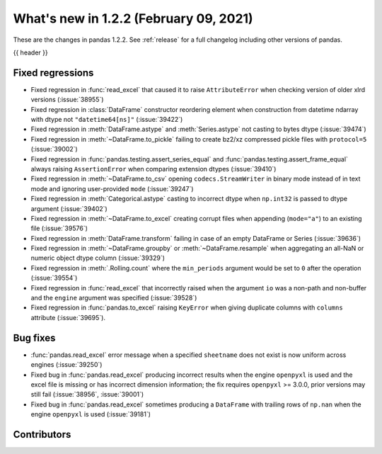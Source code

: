 .. _whatsnew_122:

What's new in 1.2.2 (February 09, 2021)
---------------------------------------

These are the changes in pandas 1.2.2. See :ref:`release` for a full changelog
including other versions of pandas.

{{ header }}

.. ---------------------------------------------------------------------------

.. _whatsnew_122.regressions:

Fixed regressions
~~~~~~~~~~~~~~~~~

- Fixed regression in :func:`read_excel` that caused it to raise ``AttributeError`` when checking version of older xlrd versions (:issue:`38955`)
- Fixed regression in :class:`DataFrame` constructor reordering element when construction from datetime ndarray with dtype not ``"datetime64[ns]"`` (:issue:`39422`)
- Fixed regression in :meth:`DataFrame.astype` and :meth:`Series.astype` not casting to bytes dtype (:issue:`39474`)
- Fixed regression in :meth:`~DataFrame.to_pickle` failing to create bz2/xz compressed pickle files with ``protocol=5`` (:issue:`39002`)
- Fixed regression in :func:`pandas.testing.assert_series_equal` and :func:`pandas.testing.assert_frame_equal` always raising ``AssertionError`` when comparing extension dtypes (:issue:`39410`)
- Fixed regression in :meth:`~DataFrame.to_csv` opening ``codecs.StreamWriter`` in binary mode instead of in text mode and ignoring user-provided ``mode`` (:issue:`39247`)
- Fixed regression in :meth:`Categorical.astype` casting to incorrect dtype when ``np.int32`` is passed to dtype argument (:issue:`39402`)
- Fixed regression in :meth:`~DataFrame.to_excel` creating corrupt files when appending (``mode="a"``) to an existing file (:issue:`39576`)
- Fixed regression in :meth:`DataFrame.transform` failing in case of an empty DataFrame or Series (:issue:`39636`)
- Fixed regression in :meth:`~DataFrame.groupby` or :meth:`~DataFrame.resample` when aggregating an all-NaN or numeric object dtype column (:issue:`39329`)
- Fixed regression in :meth:`.Rolling.count` where the ``min_periods`` argument would be set to ``0`` after the operation (:issue:`39554`)
- Fixed regression in :func:`read_excel` that incorrectly raised when the argument ``io`` was a non-path and non-buffer and the ``engine`` argument was specified (:issue:`39528`)
- Fixed regression in :func:`pandas.to_excel` raising ``KeyError`` when giving duplicate columns with ``columns`` attribute (:issue:`39695`).

.. ---------------------------------------------------------------------------

.. _whatsnew_122.bug_fixes:

Bug fixes
~~~~~~~~~

- :func:`pandas.read_excel` error message when a specified ``sheetname`` does not exist is now uniform across engines (:issue:`39250`)
- Fixed bug in :func:`pandas.read_excel` producing incorrect results when the engine ``openpyxl`` is used and the excel file is missing or has incorrect dimension information; the fix requires ``openpyxl`` >= 3.0.0, prior versions may still fail (:issue:`38956`, :issue:`39001`)
- Fixed bug in :func:`pandas.read_excel` sometimes producing a ``DataFrame`` with trailing rows of ``np.nan`` when the engine ``openpyxl`` is used (:issue:`39181`)

.. ---------------------------------------------------------------------------

.. _whatsnew_122.contributors:

Contributors
~~~~~~~~~~~~

.. contributors:: v1.2.1..v1.2.2
